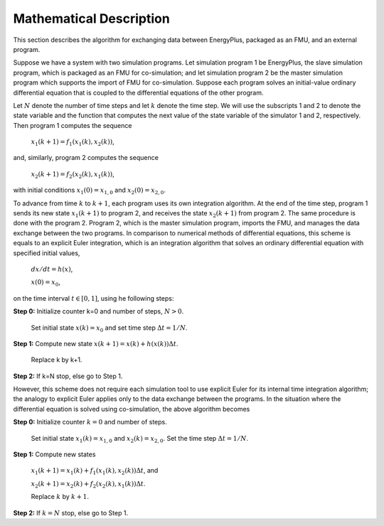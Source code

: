 .. highlight:: rest

.. _mathematics:


Mathematical Description
========================

This section describes the algorithm for exchanging data between EnergyPlus, packaged as an FMU, and an external program.

Suppose we have a system with two simulation programs.  Let simulation program 1 be EnergyPlus, the slave simulation program, which is packaged as an FMU for co-simulation; and let simulation program 2 be the master simulation program which supports the import of FMU for co-simulation. Suppose each program solves an initial-value ordinary differential equation that is coupled to the differential equations of the other program. 

Let :math:`N` denote the number of time steps and let :math:`k` denote the time step. We will use the subscripts 1 and 2 to denote the state variable and the function that computes the next value of the state variable of the simulator 1 and 2, respectively.
Then program 1 computes the sequence

	:math:`x_{1}(k+1) = f_{1}(x_{1}(k), x_{2}(k))`,

and, similarly, program 2 computes the sequence

	:math:`x_{2}(k+1) = f_{2}(x_{2}(k), x_{1}(k))`,

with initial conditions :math:`x_{1}(0) = x_{1,0}` and :math:`x_{2}(0) = x_{2,0}`.

To advance from time :math:`k` to :math:`k+1`, each program uses its own integration algorithm. At the end of the time step, program 1 sends its new state :math:`x_{1}(k+1)` to program 2, and receives the state :math:`x_{2}(k+1)` from program 2. 
The same procedure is done with the program 2. Program 2, which is the master simulation program, imports the FMU, and manages the data exchange between the two programs. 
In comparison to numerical methods of differential equations, this scheme is equals to an explicit Euler integration, which is an integration algorithm that solves an ordinary differential equation with specified initial values,

	:math:`dx/dt = h(x)`, 

	:math:`x(0)  = x_{0}`,

on the time interval :math:`t \in [0, 1]`, using he following steps:

**Step 0:**	Initialize counter k=0 and number of steps, :math:`N > 0`.
			
		Set initial state :math:`x(k) = x_{0}` and set time step  :math:`\Delta t = 1/N`.

**Step 1:**	Compute new state  :math:`x(k+1) = x(k) + h(x(k)) \Delta t`.

		Replace k by k+1.

**Step 2:**	If k=N stop, else go to Step 1.

However, this scheme does not require each simulation tool to use explicit Euler for its internal time integration algorithm; the analogy to explicit Euler applies only to the data exchange between the programs.  In the situation where the differential equation is solved using co-simulation, the above algorithm becomes

**Step 0:**	Initialize counter :math:`k=0` and number of steps.

		Set initial state :math:`x_{1}(k) = x_{1,0}` and :math:`x_{2}(k) = x_{2,0}`. Set the time step  :math:`\Delta t = 1/N`.

**Step 1:**	Compute new states

		:math:`x_{1}(k+1) = x_{1}(k) + f_{1}(x_{1}(k), x_{2}(k)) \Delta t`, and

		:math:`x_{2}(k+1) = x_{2}(k) + f_{2}(x_{2}(k), x_{1}(k)) \Delta t`.

		Replace :math:`k` by :math:`k+1`.

**Step 2:**	If :math:`k=N` stop, else go to Step 1.

